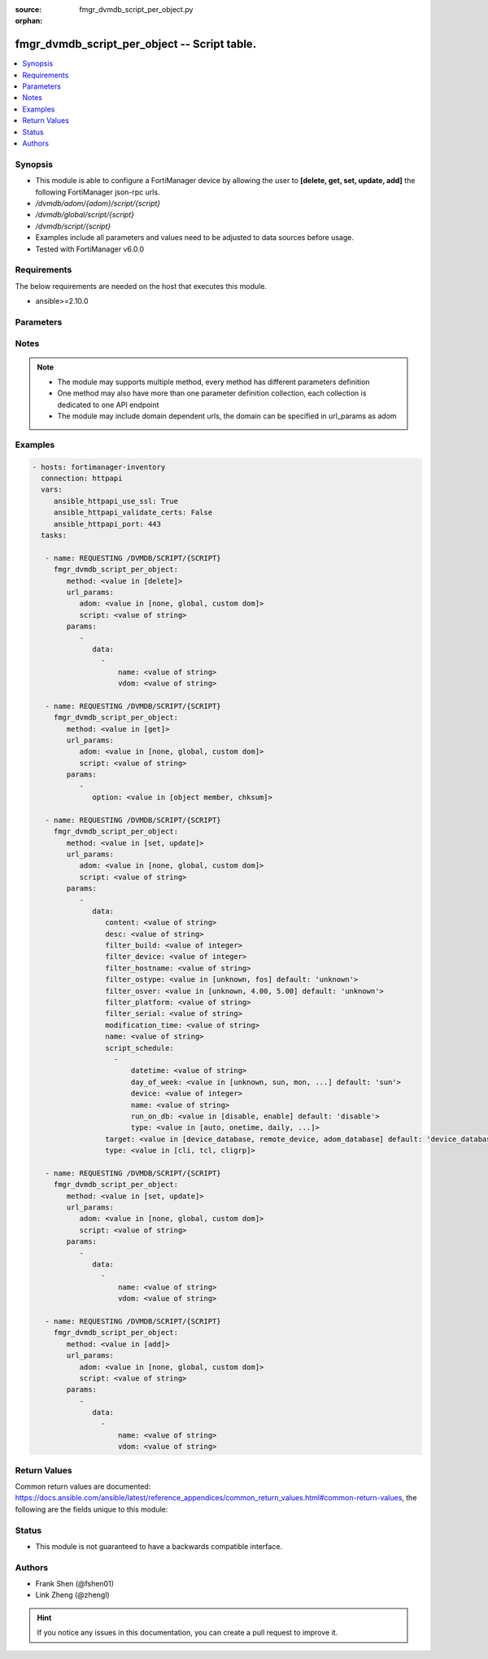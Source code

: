 :source: fmgr_dvmdb_script_per_object.py

:orphan:

.. _fmgr_dvmdb_script_per_object:

fmgr_dvmdb_script_per_object -- Script table.
+++++++++++++++++++++++++++++++++++++++++++++

.. versionadded:: 2.10

.. contents::
   :local:
   :depth: 1


Synopsis
--------

- This module is able to configure a FortiManager device by allowing the user to **[delete, get, set, update, add]** the following FortiManager json-rpc urls.
- `/dvmdb/adom/{adom}/script/{script}`
- `/dvmdb/global/script/{script}`
- `/dvmdb/script/{script}`
- Examples include all parameters and values need to be adjusted to data sources before usage.
- Tested with FortiManager v6.0.0


Requirements
------------
The below requirements are needed on the host that executes this module.

- ansible>=2.10.0



Parameters
----------

.. raw:: html

 <ul>
 <li><span class="li-head">url_params</span> - parameters in url path <span class="li-normal">type: dict</span> <span class="li-required">required: true</span></li>
 <ul class="ul-self">
 <li><span class="li-head">adom</span> - the domain prefix <span class="li-normal">type: str</span> <span class="li-normal"> choices: none, global, custom dom</span></li>
 <li><span class="li-head">script</span> - the object name <span class="li-normal">type: str</span> </li>
 </ul>
 <li><span class="li-head">parameters for method: [delete]</span> - Script table.</li>
 <ul class="ul-self">
 <ul class="ul-self">
 <li><span class="li-head">parameter collection 0</span></li>
 <ul class="ul-self">
 </ul>
 </ul>
 <ul class="ul-self">
 <li><span class="li-head">parameter collection 1</span></li>
 <ul class="ul-self">
 <li><span class="li-head">data</span> - No description for the parameter <span class="li-normal">type: array</span> <ul class="ul-self">
 <li><span class="li-head">name</span> - No description for the parameter <span class="li-normal">type: str</span> </li>
 <li><span class="li-head">vdom</span> - No description for the parameter <span class="li-normal">type: str</span> </li>
 </ul>
 </ul>
 </ul>
 </ul>
 <li><span class="li-head">parameters for method: [get]</span> - Script table.</li>
 <ul class="ul-self">
 <li><span class="li-head">option</span> - Set fetch option for the request. <span class="li-normal">type: str</span>  <span class="li-normal">choices: [object member, chksum]</span> </li>
 </ul>
 <li><span class="li-head">parameters for method: [set, update]</span> - Script table.</li>
 <ul class="ul-self">
 <ul class="ul-self">
 <li><span class="li-head">parameter collection 0</span></li>
 <ul class="ul-self">
 <li><span class="li-head">data</span> - No description for the parameter <span class="li-normal">type: dict</span> <ul class="ul-self">
 <li><span class="li-head">content</span> - The full content of the script result log. <span class="li-normal">type: str</span> </li>
 <li><span class="li-head">desc</span> - No description for the parameter <span class="li-normal">type: str</span> </li>
 <li><span class="li-head">filter_build</span> - The value will be ignored in add/set/update requests if filter_ostype is not set. <span class="li-normal">type: int</span> </li>
 <li><span class="li-head">filter_device</span> - Name or id of an existing device in the database. <span class="li-normal">type: int</span> </li>
 <li><span class="li-head">filter_hostname</span> - The value has no effect if target is "adom_database". <span class="li-normal">type: str</span> </li>
 <li><span class="li-head">filter_ostype</span> - The value has no effect if target is "adom_database". <span class="li-normal">type: str</span>  <span class="li-normal">choices: [unknown, fos]</span>  <span class="li-normal">default: unknown</span> </li>
 <li><span class="li-head">filter_osver</span> - The value will be ignored in add/set/update requests if filter_ostype is not set. <span class="li-normal">type: str</span>  <span class="li-normal">choices: [unknown, 4.00, 5.00]</span>  <span class="li-normal">default: unknown</span> </li>
 <li><span class="li-head">filter_platform</span> - The value will be ignored in add/set/update requests if filter_ostype is not set. <span class="li-normal">type: str</span> </li>
 <li><span class="li-head">filter_serial</span> - The value has no effect if target is "adom_database". <span class="li-normal">type: str</span> </li>
 <li><span class="li-head">modification_time</span> - It is a read-only attribute indicating the time when the script was created or modified. <span class="li-normal">type: str</span> </li>
 <li><span class="li-head">name</span> - No description for the parameter <span class="li-normal">type: str</span> </li>
 <li><span class="li-head">script_schedule</span> - No description for the parameter <span class="li-normal">type: array</span> <ul class="ul-self">
 <li><span class="li-head">datetime</span> - Indicates the date and time of the schedule. <span class="li-normal">type: str</span> </li>
 <li><span class="li-head">day_of_week</span> - No description for the parameter <span class="li-normal">type: str</span>  <span class="li-normal">choices: [unknown, sun, mon, tue, wed, thu, fri, sat]</span>  <span class="li-normal">default: sun</span> </li>
 <li><span class="li-head">device</span> - Name or id of an existing device in the database. <span class="li-normal">type: int</span> </li>
 <li><span class="li-head">name</span> - No description for the parameter <span class="li-normal">type: str</span> </li>
 <li><span class="li-head">run_on_db</span> - Indicates if the scheduled script should be executed on device database. <span class="li-normal">type: str</span>  <span class="li-normal">choices: [disable, enable]</span>  <span class="li-normal">default: disable</span> </li>
 <li><span class="li-head">type</span> - No description for the parameter <span class="li-normal">type: str</span>  <span class="li-normal">choices: [auto, onetime, daily, weekly, monthly]</span> </li>
 </ul>
 <li><span class="li-head">target</span> - No description for the parameter <span class="li-normal">type: str</span>  <span class="li-normal">choices: [device_database, remote_device, adom_database]</span>  <span class="li-normal">default: device_database</span> </li>
 <li><span class="li-head">type</span> - No description for the parameter <span class="li-normal">type: str</span>  <span class="li-normal">choices: [cli, tcl, cligrp]</span> </li>
 </ul>
 </ul>
 </ul>
 <ul class="ul-self">
 <li><span class="li-head">parameter collection 1</span></li>
 <ul class="ul-self">
 <li><span class="li-head">data</span> - No description for the parameter <span class="li-normal">type: array</span> <ul class="ul-self">
 <li><span class="li-head">name</span> - No description for the parameter <span class="li-normal">type: str</span> </li>
 <li><span class="li-head">vdom</span> - No description for the parameter <span class="li-normal">type: str</span> </li>
 </ul>
 </ul>
 </ul>
 </ul>
 <li><span class="li-head">parameters for method: [add]</span> - Script table.</li>
 <ul class="ul-self">
 <li><span class="li-head">data</span> - No description for the parameter <span class="li-normal">type: array</span> <ul class="ul-self">
 <li><span class="li-head">name</span> - No description for the parameter <span class="li-normal">type: str</span> </li>
 <li><span class="li-head">vdom</span> - No description for the parameter <span class="li-normal">type: str</span> </li>
 </ul>
 </ul>
 </ul>






Notes
-----
.. note::

   - The module may supports multiple method, every method has different parameters definition

   - One method may also have more than one parameter definition collection, each collection is dedicated to one API endpoint

   - The module may include domain dependent urls, the domain can be specified in url_params as adom

Examples
--------

.. code-block:: yaml+jinja

 - hosts: fortimanager-inventory
   connection: httpapi
   vars:
      ansible_httpapi_use_ssl: True
      ansible_httpapi_validate_certs: False
      ansible_httpapi_port: 443
   tasks:

    - name: REQUESTING /DVMDB/SCRIPT/{SCRIPT}
      fmgr_dvmdb_script_per_object:
         method: <value in [delete]>
         url_params:
            adom: <value in [none, global, custom dom]>
            script: <value of string>
         params:
            -
               data:
                 -
                     name: <value of string>
                     vdom: <value of string>

    - name: REQUESTING /DVMDB/SCRIPT/{SCRIPT}
      fmgr_dvmdb_script_per_object:
         method: <value in [get]>
         url_params:
            adom: <value in [none, global, custom dom]>
            script: <value of string>
         params:
            -
               option: <value in [object member, chksum]>

    - name: REQUESTING /DVMDB/SCRIPT/{SCRIPT}
      fmgr_dvmdb_script_per_object:
         method: <value in [set, update]>
         url_params:
            adom: <value in [none, global, custom dom]>
            script: <value of string>
         params:
            -
               data:
                  content: <value of string>
                  desc: <value of string>
                  filter_build: <value of integer>
                  filter_device: <value of integer>
                  filter_hostname: <value of string>
                  filter_ostype: <value in [unknown, fos] default: 'unknown'>
                  filter_osver: <value in [unknown, 4.00, 5.00] default: 'unknown'>
                  filter_platform: <value of string>
                  filter_serial: <value of string>
                  modification_time: <value of string>
                  name: <value of string>
                  script_schedule:
                    -
                        datetime: <value of string>
                        day_of_week: <value in [unknown, sun, mon, ...] default: 'sun'>
                        device: <value of integer>
                        name: <value of string>
                        run_on_db: <value in [disable, enable] default: 'disable'>
                        type: <value in [auto, onetime, daily, ...]>
                  target: <value in [device_database, remote_device, adom_database] default: 'device_database'>
                  type: <value in [cli, tcl, cligrp]>

    - name: REQUESTING /DVMDB/SCRIPT/{SCRIPT}
      fmgr_dvmdb_script_per_object:
         method: <value in [set, update]>
         url_params:
            adom: <value in [none, global, custom dom]>
            script: <value of string>
         params:
            -
               data:
                 -
                     name: <value of string>
                     vdom: <value of string>

    - name: REQUESTING /DVMDB/SCRIPT/{SCRIPT}
      fmgr_dvmdb_script_per_object:
         method: <value in [add]>
         url_params:
            adom: <value in [none, global, custom dom]>
            script: <value of string>
         params:
            -
               data:
                 -
                     name: <value of string>
                     vdom: <value of string>



Return Values
-------------


Common return values are documented: https://docs.ansible.com/ansible/latest/reference_appendices/common_return_values.html#common-return-values, the following are the fields unique to this module:


.. raw:: html

 <ul>
 <li><span class="li-return"> return values for method: [delete, set, update]</span> </li>
 <ul class="ul-self">
 <ul class="ul-self">
 <li><span class="li-return">return values collection 0</span></li>
 <ul class="ul-self">
 <li><span class="li-return">status</span>
 - No description for the parameter <span class="li-normal">type: dict</span> <ul class="ul-self">
 <li> <span class="li-return"> code </span> - No description for the parameter <span class="li-normal">type: int</span>  </li>
 <li> <span class="li-return"> message </span> - No description for the parameter <span class="li-normal">type: str</span>  </li>
 </ul>
 <li><span class="li-return">url</span>
 - No description for the parameter <span class="li-normal">type: str</span>  <span class="li-normal">example: /dvmdb/adom/{adom}/script/{script}</span>  </li>
 </ul>
 </ul>
 <ul class="ul-self">
 <li><span class="li-return">return values collection 1</span></li>
 <ul class="ul-self">
 <li><span class="li-return">status</span>
 - No description for the parameter <span class="li-normal">type: dict</span> <ul class="ul-self">
 <li> <span class="li-return"> code </span> - No description for the parameter <span class="li-normal">type: int</span>  </li>
 <li> <span class="li-return"> message </span> - No description for the parameter <span class="li-normal">type: str</span>  </li>
 </ul>
 <li><span class="li-return">url</span>
 - No description for the parameter <span class="li-normal">type: str</span>  <span class="li-normal">example: /dvmdb/adom/{adom}/script/{script}</span>  </li>
 </ul>
 </ul>
 </ul>
 <li><span class="li-return"> return values for method: [get]</span> </li>
 <ul class="ul-self">
 <li><span class="li-return">data</span>
 - No description for the parameter <span class="li-normal">type: dict</span> <ul class="ul-self">
 <li> <span class="li-return"> content </span> - The full content of the script result log. <span class="li-normal">type: str</span>  </li>
 <li> <span class="li-return"> desc </span> - No description for the parameter <span class="li-normal">type: str</span>  </li>
 <li> <span class="li-return"> filter_build </span> - The value will be ignored in add/set/update requests if filter_ostype is not set. <span class="li-normal">type: int</span>  </li>
 <li> <span class="li-return"> filter_device </span> - Name or id of an existing device in the database. <span class="li-normal">type: int</span>  </li>
 <li> <span class="li-return"> filter_hostname </span> - The value has no effect if target is "adom_database". <span class="li-normal">type: str</span>  </li>
 <li> <span class="li-return"> filter_ostype </span> - The value has no effect if target is "adom_database". <span class="li-normal">type: str</span>  <span class="li-normal">example: unknown</span>  </li>
 <li> <span class="li-return"> filter_osver </span> - The value will be ignored in add/set/update requests if filter_ostype is not set. <span class="li-normal">type: str</span>  <span class="li-normal">example: unknown</span>  </li>
 <li> <span class="li-return"> filter_platform </span> - The value will be ignored in add/set/update requests if filter_ostype is not set. <span class="li-normal">type: str</span>  </li>
 <li> <span class="li-return"> filter_serial </span> - The value has no effect if target is "adom_database". <span class="li-normal">type: str</span>  </li>
 <li> <span class="li-return"> modification_time </span> - It is a read-only attribute indicating the time when the script was created or modified. <span class="li-normal">type: str</span>  </li>
 <li> <span class="li-return"> name </span> - No description for the parameter <span class="li-normal">type: str</span>  </li>
 <li> <span class="li-return"> script_schedule </span> - No description for the parameter <span class="li-normal">type: array</span> <ul class="ul-self">
 <li> <span class="li-return"> datetime </span> - Indicates the date and time of the schedule. <span class="li-normal">type: str</span>  </li>
 <li> <span class="li-return"> day_of_week </span> - No description for the parameter <span class="li-normal">type: str</span>  <span class="li-normal">example: sun</span>  </li>
 <li> <span class="li-return"> device </span> - Name or id of an existing device in the database. <span class="li-normal">type: int</span>  </li>
 <li> <span class="li-return"> name </span> - No description for the parameter <span class="li-normal">type: str</span>  </li>
 <li> <span class="li-return"> run_on_db </span> - Indicates if the scheduled script should be executed on device database. <span class="li-normal">type: str</span>  <span class="li-normal">example: disable</span>  </li>
 <li> <span class="li-return"> type </span> - No description for the parameter <span class="li-normal">type: str</span>  </li>
 </ul>
 <li> <span class="li-return"> target </span> - No description for the parameter <span class="li-normal">type: str</span>  <span class="li-normal">example: device_database</span>  </li>
 <li> <span class="li-return"> type </span> - No description for the parameter <span class="li-normal">type: str</span>  </li>
 </ul>
 <li><span class="li-return">status</span>
 - No description for the parameter <span class="li-normal">type: dict</span> <ul class="ul-self">
 <li> <span class="li-return"> code </span> - No description for the parameter <span class="li-normal">type: int</span>  </li>
 <li> <span class="li-return"> message </span> - No description for the parameter <span class="li-normal">type: str</span>  </li>
 </ul>
 <li><span class="li-return">url</span>
 - No description for the parameter <span class="li-normal">type: str</span>  <span class="li-normal">example: /dvmdb/adom/{adom}/script/{script}</span>  </li>
 </ul>
 <li><span class="li-return"> return values for method: [add]</span> </li>
 <ul class="ul-self">
 <li><span class="li-return">status</span>
 - No description for the parameter <span class="li-normal">type: dict</span> <ul class="ul-self">
 <li> <span class="li-return"> code </span> - No description for the parameter <span class="li-normal">type: int</span>  </li>
 <li> <span class="li-return"> message </span> - No description for the parameter <span class="li-normal">type: str</span>  </li>
 </ul>
 <li><span class="li-return">url</span>
 - No description for the parameter <span class="li-normal">type: str</span>  <span class="li-normal">example: /dvmdb/adom/{adom}/script/{script}</span>  </li>
 </ul>
 </ul>





Status
------

- This module is not guaranteed to have a backwards compatible interface.


Authors
-------

- Frank Shen (@fshen01)
- Link Zheng (@zhengl)


.. hint::

    If you notice any issues in this documentation, you can create a pull request to improve it.



